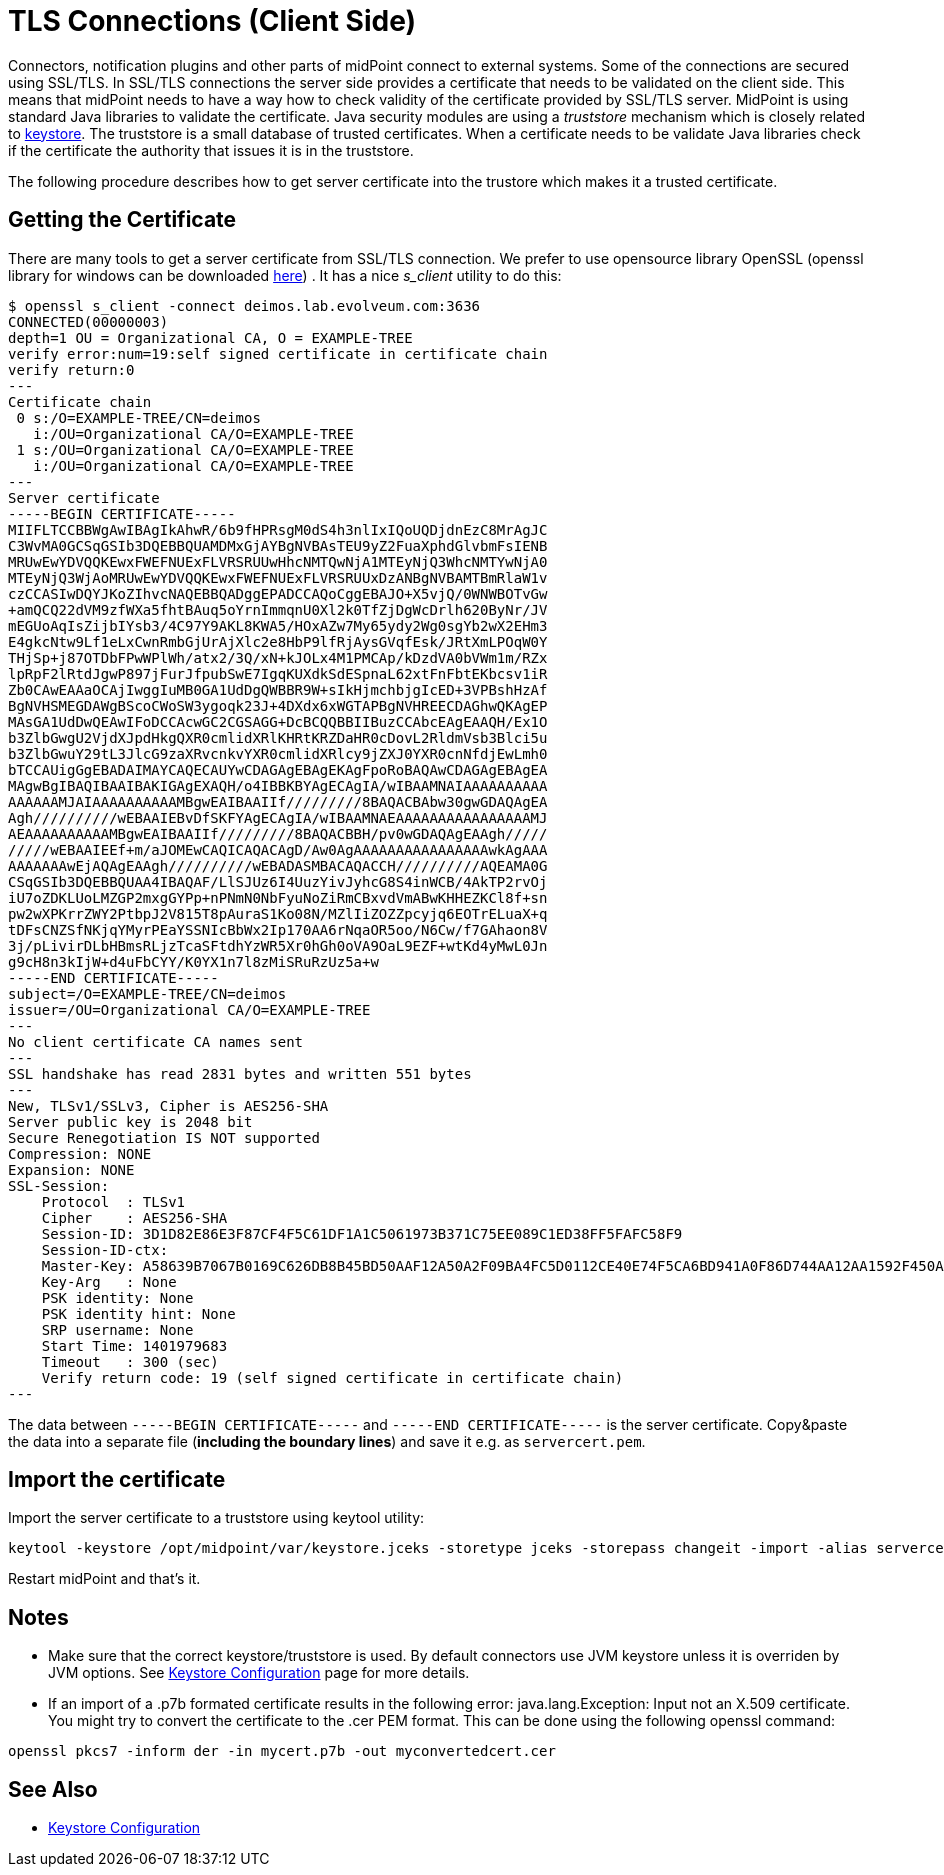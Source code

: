= TLS Connections (Client Side)
:page-wiki-name: SSL Connections (Client Side)
:page-wiki-id: 15859743
:page-wiki-metadata-create-user: semancik
:page-wiki-metadata-create-date: 2014-06-05T16:44:05.712+02:00
:page-wiki-metadata-modify-user: vix
:page-wiki-metadata-modify-date: 2019-07-11T15:38:24.423+02:00
:page-keywords: [ 'SSL', 'TLS', 'openssl' ]
:page-upkeep-status: green

Connectors, notification plugins and other parts of midPoint connect to external systems.
Some of the connections are secured using SSL/TLS.
In SSL/TLS connections the server side provides a certificate that needs to be validated on the client side.
This means that midPoint needs to have a way how to check validity of the certificate provided by SSL/TLS server.
MidPoint is using standard Java libraries to validate the certificate.
Java security modules are using a _truststore_ mechanism which is closely related to xref:/midpoint/reference/v1/security/crypto/keystore-configuration/[keystore]. The truststore is a small database of trusted certificates.
When a certificate needs to be validate Java libraries check if the certificate the authority that issues it is in the truststore.

The following procedure describes how to get server certificate into the trustore which makes it a trusted certificate.


== Getting the Certificate

There are many tools to get a server certificate from SSL/TLS connection.
We prefer to use opensource library OpenSSL (openssl library for windows can be downloaded link:https://code.google.com/p/openssl-for-windows/[here]) . It has a nice _s_client_ utility to do this:

[source]
----
$ openssl s_client -connect deimos.lab.evolveum.com:3636
CONNECTED(00000003)
depth=1 OU = Organizational CA, O = EXAMPLE-TREE
verify error:num=19:self signed certificate in certificate chain
verify return:0
---
Certificate chain
 0 s:/O=EXAMPLE-TREE/CN=deimos
   i:/OU=Organizational CA/O=EXAMPLE-TREE
 1 s:/OU=Organizational CA/O=EXAMPLE-TREE
   i:/OU=Organizational CA/O=EXAMPLE-TREE
---
Server certificate
-----BEGIN CERTIFICATE-----
MIIFLTCCBBWgAwIBAgIkAhwR/6b9fHPRsgM0dS4h3nlIxIQoUQDjdnEzC8MrAgJC
C3WvMA0GCSqGSIb3DQEBBQUAMDMxGjAYBgNVBAsTEU9yZ2FuaXphdGlvbmFsIENB
MRUwEwYDVQQKEwxFWEFNUExFLVRSRUUwHhcNMTQwNjA1MTEyNjQ3WhcNMTYwNjA0
MTEyNjQ3WjAoMRUwEwYDVQQKEwxFWEFNUExFLVRSRUUxDzANBgNVBAMTBmRlaW1v
czCCASIwDQYJKoZIhvcNAQEBBQADggEPADCCAQoCggEBAJO+X5vjQ/0WNWBOTvGw
+amQCQ22dVM9zfWXa5fhtBAuq5oYrnImmqnU0Xl2k0TfZjDgWcDrlh620ByNr/JV
mEGUoAqIsZijbIYsb3/4C97Y9AKL8KWA5/HOxAZw7My65ydy2Wg0sgYb2wX2EHm3
E4gkcNtw9Lf1eLxCwnRmbGjUrAjXlc2e8HbP9lfRjAysGVqfEsk/JRtXmLPOqW0Y
THjSp+j87OTDbFPwWPlWh/atx2/3Q/xN+kJOLx4M1PMCAp/kDzdVA0bVWm1m/RZx
lpRpF2lRtdJgwP897jFurJfpubSwE7IgqKUXdkSdESpnaL62xtFnFbtEKbcsv1iR
Zb0CAwEAAaOCAjIwggIuMB0GA1UdDgQWBBR9W+sIkHjmchbjgIcED+3VPBshHzAf
BgNVHSMEGDAWgBScoCWoSW3ygoqk23J+4DXdx6xWGTAPBgNVHREECDAGhwQKAgEP
MAsGA1UdDwQEAwIFoDCCAcwGC2CGSAGG+DcBCQQBBIIBuzCCAbcEAgEAAQH/Ex1O
b3ZlbGwgU2VjdXJpdHkgQXR0cmlidXRlKHRtKRZDaHR0cDovL2RldmVsb3Blci5u
b3ZlbGwuY29tL3JlcG9zaXRvcnkvYXR0cmlidXRlcy9jZXJ0YXR0cnNfdjEwLmh0
bTCCAUigGgEBADAIMAYCAQECAUYwCDAGAgEBAgEKAgFpoRoBAQAwCDAGAgEBAgEA
MAgwBgIBAQIBAAIBAKIGAgEXAQH/o4IBBKBYAgECAgIA/wIBAAMNAIAAAAAAAAAA
AAAAAAMJAIAAAAAAAAAAMBgwEAIBAAIIf/////////8BAQACBAbw30gwGDAQAgEA
Agh//////////wEBAAIEBvDfSKFYAgECAgIA/wIBAAMNAEAAAAAAAAAAAAAAAAMJ
AEAAAAAAAAAAMBgwEAIBAAIIf/////////8BAQACBBH/pv0wGDAQAgEAAgh/////
/////wEBAAIEEf+m/aJOMEwCAQICAQACAgD/Aw0AgAAAAAAAAAAAAAAAAwkAgAAA
AAAAAAAwEjAQAgEAAgh//////////wEBADASMBACAQACCH//////////AQEAMA0G
CSqGSIb3DQEBBQUAA4IBAQAF/LlSJUz6I4UuzYivJyhcG8S4inWCB/4AkTP2rvOj
iU7oZDKLUoLMZGP2mxgGYPp+nPNmN0NbFyuNoZiRmCBxvdVmABwKHHEZKCl8f+sn
pw2wXPKrrZWY2PtbpJ2V815T8pAuraS1Ko08N/MZlIiZOZZpcyjq6EOTrELuaX+q
tDFsCNZSfNKjqYMyrPEaYSSNIcBbWx2Ip170AA6rNqaOR5oo/N6Cw/f7GAhaon8V
3j/pLivirDLbHBmsRLjzTcaSFtdhYzWR5Xr0hGh0oVA9OaL9EZF+wtKd4yMwL0Jn
g9cH8n3kIjW+d4uFbCYY/K0YX1n7l8zMiSRuRzUz5a+w
-----END CERTIFICATE-----
subject=/O=EXAMPLE-TREE/CN=deimos
issuer=/OU=Organizational CA/O=EXAMPLE-TREE
---
No client certificate CA names sent
---
SSL handshake has read 2831 bytes and written 551 bytes
---
New, TLSv1/SSLv3, Cipher is AES256-SHA
Server public key is 2048 bit
Secure Renegotiation IS NOT supported
Compression: NONE
Expansion: NONE
SSL-Session:
    Protocol  : TLSv1
    Cipher    : AES256-SHA
    Session-ID: 3D1D82E86E3F87CF4F5C61DF1A1C5061973B371C75EE089C1ED38FF5FAFC58F9
    Session-ID-ctx:
    Master-Key: A58639B7067B0169C626DB8B45BD50AAF12A50A2F09BA4FC5D0112CE40E74F5CA6BD941A0F86D744AA12AA1592F450A3
    Key-Arg   : None
    PSK identity: None
    PSK identity hint: None
    SRP username: None
    Start Time: 1401979683
    Timeout   : 300 (sec)
    Verify return code: 19 (self signed certificate in certificate chain)
---
----

The data between `-----BEGIN CERTIFICATE-----` and `-----END CERTIFICATE-----` is the server certificate.
Copy&paste the data into a separate file (*including the boundary lines*) and save it e.g. as `servercert.pem`.


== Import the certificate

Import the server certificate to a truststore using keytool utility:

[source,bash]
----
keytool -keystore /opt/midpoint/var/keystore.jceks -storetype jceks -storepass changeit -import -alias servercert -trustcacerts -file servercert.pem
----

Restart midPoint and that's it.


== Notes

* Make sure that the correct keystore/truststore is used.
By default connectors use JVM keystore unless it is overriden by JVM options.
See xref:/midpoint/reference/v1/security/crypto/keystore-configuration/[Keystore Configuration] page for more details.

* If an import of a .p7b formated certificate results in the following error: java.lang.Exception: Input not an X.509 certificate.
You might try to convert the certificate to the .cer PEM format.
This can be done using the following openssl command:

[source,bash]
----
openssl pkcs7 -inform der -in mycert.p7b -out myconvertedcert.cer
----


== See Also

* xref:/midpoint/reference/v1/security/crypto/keystore-configuration/[Keystore Configuration]